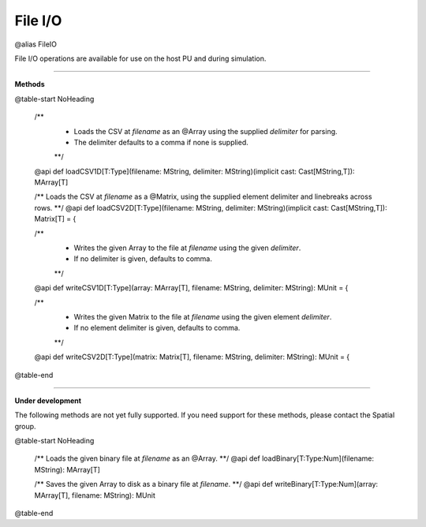 
.. role:: black
.. role:: gray
.. role:: silver
.. role:: white
.. role:: maroon
.. role:: red
.. role:: fuchsia
.. role:: pink
.. role:: orange
.. role:: yellow
.. role:: lime
.. role:: green
.. role:: olive
.. role:: teal
.. role:: cyan
.. role:: aqua
.. role:: blue
.. role:: navy
.. role:: purple

.. _FileIO:

File I/O
========

@alias FileIO

File I/O operations are available for use on the host PU and during simulation.

------------------

**Methods**

@table-start
NoHeading

  /** 
    * Loads the CSV at `filename` as an @Array using the supplied `delimiter` for parsing. 
    * The delimiter defaults to a comma if none is supplied.
    **/
  @api def loadCSV1D[T:Type](filename: MString, delimiter: MString)(implicit cast: Cast[MString,T]): MArray[T]
 
  /** Loads the CSV at `filename` as a @Matrix, using the supplied element delimiter and linebreaks across rows. **/
  @api def loadCSV2D[T:Type](filename: MString, delimiter: MString)(implicit cast: Cast[MString,T]): Matrix[T] = {
  
  /** 
    * Writes the given Array to the file at `filename` using the given `delimiter`. 
    * If no delimiter is given, defaults to comma.
    **/
  @api def writeCSV1D[T:Type](array: MArray[T], filename: MString, delimiter: MString): MUnit = {
  
  /** 
    * Writes the given Matrix to the file at `filename` using the given element `delimiter`.
    * If no element delimiter is given, defaults to comma.
    **/
  @api def writeCSV2D[T:Type](matrix: Matrix[T], filename: MString, delimiter: MString): MUnit = {
  
@table-end

------------------

**Under development**

The following methods are not yet fully supported. If you need support for these methods,
please contact the Spatial group. 

@table-start
NoHeading

  /** Loads the given binary file at `filename` as an @Array. **/  
  @api def loadBinary[T:Type:Num](filename: MString): MArray[T]
  
  /** Saves the given Array to disk as a binary file at `filename`. **/
  @api def writeBinary[T:Type:Num](array: MArray[T], filename: MString): MUnit

@table-end
